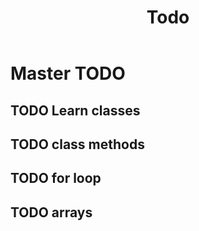 #+title: Todo

* Master TODO
** TODO Learn classes
** TODO class methods
** TODO for loop
** TODO arrays
